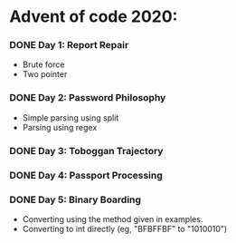 * Advent of code 2020:
*** DONE Day 1: Report Repair
    - Brute force
    - Two pointer
*** DONE Day 2: Password Philosophy 
    - Simple parsing using split
    - Parsing using regex
*** DONE Day 3: Toboggan Trajectory
*** DONE Day 4: Passport Processing
*** DONE Day 5: Binary Boarding
    - Converting using the method given in examples.
    - Converting to int directly (eg, "BFBFFBF" to "1010010")


